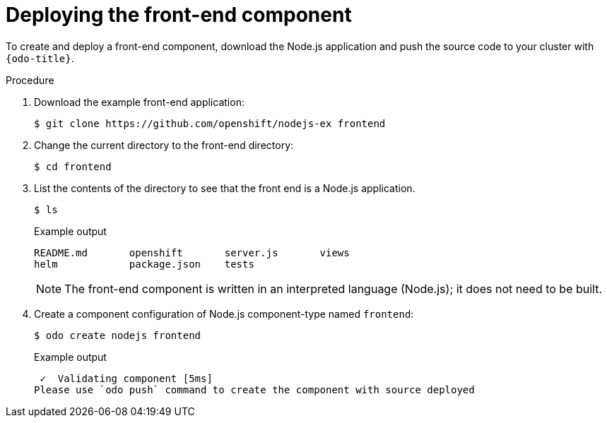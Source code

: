 // Module included in the following assemblies:
//
// * cli_reference/developer_cli_odo/creating-a-multicomponent-application-with-odo.adoc
// * cli_reference/developer_cli_odo/creating_and_deploying_applications_with_odo/creating-an-application-with-a-database.adoc

ifeval::["{context}" == "creating-a-multicomponent-application-with-odo"]
:multi:
endif::[]
ifeval::["{context}" == "creating-an-application-with-a-database"]
:database:
endif::[]

[id="deploying-the-front-end-component_{context}"]

= Deploying the front-end component

To create and deploy a front-end component, download the Node.js application and push the source code to your cluster with `{odo-title}`.

.Procedure

. Download the example front-end application:
+
[source,terminal]
----
$ git clone https://github.com/openshift/nodejs-ex frontend
----

. Change the current directory to the front-end directory:
+
[source,terminal]
----
$ cd frontend
----

. List the contents of the directory to see that the front end is a Node.js application.
+
[source,terminal]
----
$ ls
----
+
.Example output
[source,terminal]
----
README.md       openshift       server.js       views
helm            package.json    tests
----
+
[NOTE]
====
The front-end component is written in an interpreted language (Node.js); it does not need to be built.
====

. Create a component configuration of Node.js component-type named `frontend`:
+
[source,terminal]
----
$ odo create nodejs frontend
----
+
.Example output
[source,terminal]
----
 ✓  Validating component [5ms]
Please use `odo push` command to create the component with source deployed
----

ifdef::database[]
. Create a URL to access the frontend interface.
+
[source,terminal]
----
$ odo url create myurl
----
+
.Example output
[source,terminal]
----
 ✓  URL myurl created for component: nodejs-nodejs-ex-pmdp
----

. Push the component to the {product-title} cluster.
+
[source,terminal]
----
$ odo push
----
+
.Example output
[source,terminal]
----
Validation
 ✓  Checking component [7ms]

 Configuration changes
 ✓  Initializing component
 ✓  Creating component [134ms]

 Applying URL changes
 ✓  URL myurl: http://myurl-app-myproject.192.168.42.79.nip.io created

 Pushing to component nodejs-nodejs-ex-mhbb of type local
 ✓  Checking files for pushing [657850ns]
 ✓  Waiting for component to start [6s]
 ✓  Syncing files to the component [408ms]
 ✓  Building component [7s]
 ✓  Changes successfully pushed to component
----
endif::database[]

ifdef::multi[]
. Push the component to a running container.
+
[source,terminal]
----
$ odo push
----
+
.Example output
[source,terminal]
----
Validation
 ✓  Checking component [8ms]

Configuration changes
 ✓  Initializing component
 ✓  Creating component [83ms]

Pushing to component frontend of type local
 ✓  Checking files for pushing [2ms]
 ✓  Waiting for component to start [45s]
 ✓  Syncing files to the component [3s]
 ✓  Building component [18s]
 ✓  Changes successfully pushed to component
----
endif::multi[]

ifeval::["{context}" == "creating-a-multicomponent-application-with-odo"]
:!multi:
endif::[]
ifeval::["{context}" == "creating-an-application-with-a-database"]
:!database:
endif::[]
